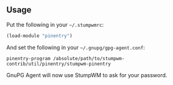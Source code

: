 ** Usage

Put the following in your =~/.stumpwmrc=:

#+BEGIN_SRC lisp
(load-module "pinentry")
#+END_SRC

And set the following in your =~/.gnupg/gpg-agent.conf=:

#+BEGIN_SRC
pinentry-program /absolute/path/to/stumpwm-contrib/util/pinentry/stumpwm-pinentry
#+END_SRC

GnuPG Agent will now use StumpWM to ask for your password.
